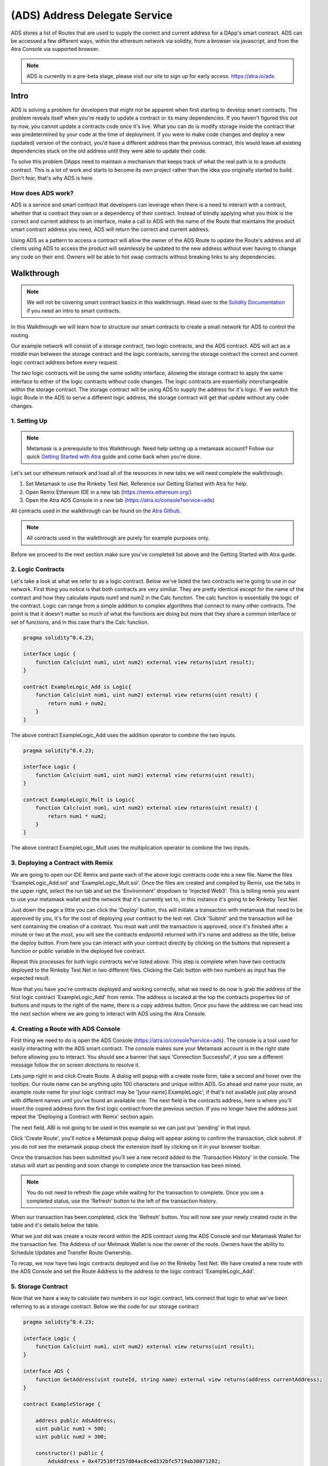 ==============================
(ADS) Address Delegate Service
==============================

ADS stores a list of Routes that are used to supply the correct and current address for a DApp's smart contract. ADS can be accessed a few different ways, within the ethereum network via solidity, from a browser via javascript, and from the Atra Console via supported browser.

.. note:: ADS is currently in a pre-beta stage, please visit our site to sign up for early access. https://atra.io/ads

-------
Intro
-------
ADS is solving a problem for developers that might not be apparent when first starting to develop smart contracts. The problem reveals itself when you're ready to update a contract or its many dependencies. If you haven't figured this out by now, you cannot update a contracts code once it's live. What you can do is modify storage inside the contract that was predetermined by your code at the time of deployment. If you were to make code changes and deploy a new (updated) version of the contract, you'd have a different address than the previous contract, this would leave all existing dependencies stuck on the old address until they were able to update their code.

To solve this problem DApps need to maintain a mechanism that keeps track of what the real path is to a products contract. This is a lot of work and starts to become its own project rather than the idea you originally started to build. Don't fear, that's why ADS is here.

How does ADS work?
===================

ADS is a service and smart contract that developers can leverage when there is a need to interact with a contract, whether that is contract they own or a dependency of their contract. Instead of blindly applying what you think is the correct and current address to an interface, make a call to ADS with the name of the Route that maintains the product smart contract address you need, ADS will return the correct and current address.

Using ADS as a pattern to access a contract will allow the owner of the ADS Route to update the Route's address and all clients using ADS to access the product will seamlessly be updated to the new address without ever having to change any code on their end. Owners will be able to hot swap contracts without breaking links to any dependencies.

-------------
Walkthrough
-------------
.. note:: We will not be covering smart contract basics in this walkthrough. Head over to the `Solidity Documentation`_ if you need an intro to smart contracts.

.. _`Solidity Documentation` : http://solidity.readthedocs.io/

In this Walkthrough we will learn how to structure our smart contracts to create a small network for ADS to control the routing.

Our example network will consist of a storage contract, two logic contracts, and the ADS contract. ADS will act as a middle man between the storage contract and the logic contracts, serving the storage contract the correct and current logic contract address before every request.

The two logic contracts will be using the same solidity interface, allowing the storage contract to apply the same interface to either of the logic contracts without code changes. The logic contracts are essentially interchangeable within the storage contract. The storage contract will be using ADS to supply the address for it's logic. If we switch the logic Route in the ADS to serve a different logic address, the storage contract will get that update without any code changes.


1. Setting Up
===============
.. note:: Metamask is a prerequisite to this Walkthrough. Need help setting up a metamask account? Follow our quick `Getting Started with Atra`_ guide and come back when you're done.


.. _`Getting Started with Atra`: https://atra.readthedocs.io/en/latest/getting_started.html

Let's set our ethereum network and load all of the resources in new tabs we will need complete the walkthrough.

1. Set Metamask to use the Rinkeby Test Net. Reference our Getting Started with Atra for help.
2. Open Remix Ethereum IDE in a new tab (https://remix.ethereum.org/)
3. Open the Atra ADS Console in a new tab (https://atra.io/console?service=ads)

All contracts used in the walkthrough can be found on the `Atra Github`_.

.. _`Atra Github` : https://github.com/dillonsvincent/AtraSOL/tree/master/Examples/ADS

.. note:: All contracts used in the walkthrough are purely for example purposes only.

Before we proceed to the next section make sure you've completed list above and the Getting Started with Atra guide.


2. Logic Contracts
===================
Let's take a look at what we refer to as a logic contract. Below we've listed the two contracts we're going to use in our network. First thing you notice is that both contracts are very similiar. They are pretty identical except for the name of the contract and how they calculate inputs num1 and num2 in the Calc function. The calc function is essentially the logic of the contract. Logic can range from a simple addition to complex algorithms that connect to many other contracts. The point is that it doesn't matter so much of what the functions are doing but more that they share a common interface or set of functions, and in this case that's the Calc function.

.. code-block:: javascript

	pragma solidity^0.4.23;

	interface Logic {
	    function Calc(uint num1, uint num2) external view returns(uint result);
	}

	contract ExampleLogic_Add is Logic{
	    function Calc(uint num1, uint num2) external view returns(uint result) {
	        return num1 + num2;
	    }
	}

The above contract ExampleLogic_Add uses the addition operator to combine the two inputs.

.. code-block:: javascript

	pragma solidity^0.4.23;

	interface Logic {
	    function Calc(uint num1, uint num2) external view returns(uint result);
	}

	contract ExampleLogic_Mult is Logic{
	    function Calc(uint num1, uint num2) external view returns(uint result) {
	        return num1 * num2;
	    }
	}

The above contract ExampleLogic_Mult uses the multiplication operator to combine the two inputs.


3. Deploying a Contract with Remix
===================================
We are going to open our IDE Remix and paste each of the above logic contracts code into a new file. Name the files 'ExampleLogic_Add.sol' and 'ExampleLogic_Mult.sol'. Once the files are created and compiled by Remix, use the tabs in the upper right, select the run tab and set the 'Environment' dropdown to 'Injected Web3'. This is telling remix you want to use your metamask wallet and the network that it's currently set to, in this instance it's going to be Rinkeby Test Net.

Just down the page a little you can click the 'Deploy' button, this will initiate a transaction with metamask that need to be approved by you, it's for the cost of deploying your contract to the test net. Click 'Submit' and the transaction will be sent containing the creation of a contract. You must wait until the transaction is approved, once it's finished after a minute or two at the most, you will see the contracts endpointd returned with it's name and address as the title, below the deploy button. From here you can interact with your contract directly by clicking on the buttons that represent a function or public variable in the deployed live contract.

Repeat this processes for both logic contracts we've listed above. This step is complete when have two contracts deployed to the Rinkeby Test Net in two different files. Clicking the Calc button with two numbers as input has the expected result.

Now that you have you're contracts deployed and working correctly, what we need to do now is grab the address of the first logic contract 'ExampleLogic_Add' from remix. The address is located at the top the contracts properties list of buttons and inputs to the right of the name, there is a copy address button. Once you have the address we can head into the next section where we are going to interact with ADS using the Atra Console.


4. Creating a Route with ADS Console
=====================================
First thing we need to do is open the ADS Console (https://atra.io/console?service=ads). The console is a tool used for easily interacting with the ADS smart contract. The console makes sure your Metamask account is in the right state before allowing you to interact. You should see a banner that says 'Connection Successful', if you see a different message follow the on screen directions to resolve it.

Lets jump right in and click Create Route. A dialog will popup with a create route form, take a second and hover over the tooltips. Our route name can be anything upto 100 characters and unique within ADS. Go ahead and name your route, an example route name for your logic contract may be '[your name].ExampleLogic', if that's not available just play around with different names until you've found an available one. The next field is the contracts address, here is where you'll insert the copied address form the first logic contract from the previous section. If you no longer have the address just repeat the 'Deploying a Contract with Remix' section again.

The next field, ABI is not going to be used in this example so we can just put 'pending' in that input.

Click 'Create Route', you'll notice a Metamask popup dialog will appear asking to confirm the transaction, click submit. If you do not see the metamask popup check the extension itself by clicking on it in your browser toolbar.

Once the transaction has been submitted you'll see a new record added to the 'Transaction History' in the console. The status will start as pending and soon change to complete once the transaction has been mined.

.. note:: You do not need to refresh the page while waiting for the transaction to complete. Once you see a completed status, use the 'Refresh' button to the left of the transaction history.

When our transaction has been completed, click the 'Refresh' button. You will now see your newly created route in the table and it's details below the table.

What we just did was create a route record within the ADS contract using the ADS Console and our Metamask Wallet for the transaction fee. The Address of our Metmask Wallet is now the owner of the route. Owners have the ability to Schedule Updates and Transfer Route Ownership.

To recap, we now have two logic contracts deployed and live on the Rinkeby Test Net. We have created a new route with the ADS Console and set the Route Address to the address to the logic contract 'ExampleLogic_Add'.



5. Storage Contract
======================
Now that we have a way to calculate two numbers in our logic contract, lets connect that logic to what we've been referring to as a storage contract. Below we the code for our storage contract

.. code-block:: javascript

	pragma solidity^0.4.23;

	interface Logic {
	    function Calc(uint num1, uint num2) external view returns(uint result);
	}

	interface ADS {
	    function GetAddress(uint routeId, string name) external view returns(address currentAddress);
	}

	contract ExampleStorage {

	    address public AdsAddress;
	    uint public num1 = 500;
	    uint public num2 = 300;

	    constructor() public {
	        AdsAddress = 0x472510ff257d04ac8ced332bfc5719ab30871202;
	    }

	    function Calculate() public view returns(uint result) {
	        ADS ads = ADS(AdsAddress);
	        Logic logic = Logic(ads.GetAddress(0, "Replace with Route Name"));
	        return logic.Calc(num1, num2);
	    }
	}

This contract has a little more going on than the logic contracts, so lets break down what's actually happening here.

Let's look at the first interface

.. code-block:: javascript

	interface Logic {
	    function Calc(uint num1, uint num2) external view returns(uint result);
	}

This should look familiar because we are using the same interface in our logic contracts.

The next interface is the ADS interface.

.. code-block:: javascript

	interface ADS {
	    function GetAddress(uint routeId, string name) external view returns(address currentAddress);
	}

This gives our code the ability to call functions in the ADS smart contract when applying the address to the interface. If you view the actual ADS smart contract interface you'll notice it contains a few more functions than this one. The reason for the lack of function is because we are only needing to use the one function 'GetCurrentAddress'.

Now that we've looked over the Storage contract dependency interfaces lets see how they are used within the core of the Storage contract.

.. code-block:: javascript

	contract ExampleStorage {

	    address public AdsAddress;
	    uint public num1 = 500;
	    uint public num2 = 300;

	    constructor() public {
	        AdsAddress = 0x472510ff257d04ac8ced332bfc5719ab30871202;
	    }

	    function Calculate() public view returns(uint result) {
	        ADS ads = ADS(AdsAddress);
	        Logic logic = Logic(ads.GetAddress(0, "Replace with Route Name"));
	        return logic.Calc(num1, num2);
	    }
	}

The first thing we notice are variables being declared, this is essentially the storage of the contract. The storage is basically whatever information you need to store in the smart contract for the foreseeable future. Next we have the first function on the contract, this is the constructor, it's ran only once, at the creation on the contract when it's being deployed. In our constructor we are setting the value of AdsAddress. This is the smart contract address to the ADS contract Atra has deployed on the Rinkeby Test Net.

Finally the function that brings the whole network together, Calculate.

.. code-block:: javascript

	function Calculate() public view returns(uint result) {
	    ADS ads = ADS(AdsAddress);
	    Logic logic = Logic(ads.GetAddress(0, "Replace with Route Name"));
	    return logic.Calc(num1, num2);
	}


In the Calculate function we set it to public, allowing anyone in the world to call the function. We set the function to 'view' telling ethereum we are only going to look at the storage and not change it. We then say we are returning a number named result, which will be the result of our logic contract after it has crunched the two numbers and returned a result.

Inside the Calculate function we see the interfaces we defined above the contract now being used. When you apply an address to an interface you can interact with the smart contract at that address only if it can fulfill the interface. In our case the first interface we use is the ADS interface. We create an instance of the ADS contract to use. We then do the same thing with the Logic interface, expect this is where we use the ADS instance. We use the instance of the ADS contract to get the address of the route we created earlier, which will point to the ExampleLogic_Add contract. When it's all put together we get an instance of a logic contract based on the address the route returns. Next we use the instance of the Logic contract to call the function Calc, and supply the storage variables (num1, num2) as input for the Calc function. Then we return the result of the Calc function as the result of the Calculate function.

Now lets copy the full storage contract from above. Open remix paste the code into a new file named 'ExampleStorage.sol'. Before you click the deploy button, lets make one change to the code. Where it says 'Route Name' in the contract code, replace that with the name of the route you created earlier in the ADS Console. Above the 'Deploy' button there is a dropdown with a list of interfaces and contracts that your file has. By default the ADS interface will be selected, we need to change that to the name of the contract, 'ExampleStorage'. Click 'Deploy', wait for the transaction to complete in remix, once it's done remix displays the contract name and address with it's public functions in the right sidebar under the deploy button. Lets click the button 'Calculate', this is going to call the function Calculate in the live contract, which is going to create an instance of the ADS contract and also an instance of the Logic contract based on what our Route returns for the address. Next it's going to use the logic by calling Calc on that Logic instance, and returning the result. The expected result when using the address returned by the Route that points to the live 'ExampleLogic_Add' contract, is going to be 800. Leave the remix window open so you can come back to the contract and click the Calculate button after you've updated the route in the next section.

We now have a fully functioning network of contracts ready to be updated with new logic.


6. Scheduling an Update
========================

There are a couple reason you may want to update logic that a storage contract uses. Let’s pretend you've created an ethereum trading card game and after you've deployed the storage contract you notice there's a bug in the logic for calculating the correct price a customer needs to pay for a card. You can correct the bug in the logic contract, deploy it, then schedule an update for the route to use the new contracts address. Seamlessly fixing the issue without any interruption to the DApp. This is just one of many scenarios where ADS really shines. Let’s look at how we schedule an update.

Scheduling an Update to your Route is simple, open up the ADS Console just like before when we created a route. If you have created multiple routes that's okay, just select the logic route we created earlier for this example, if you're still not sure it's the route name we used in our storage contract above. After selecting a route from the routes table you enable the actions dropdown above the table. The actions dropdown applies only to the selected route. In the Actions dropdown select 'Schedule Update'. A popup dialog should appear with a title of 'Schedule Update', the route name should again be the name of the route we used in our storage contract. The next field is the 'Release Date', this field has two options, you can either choose to release the update right now, meaning you'll replace the current ExampleLogic_Add address without a wait time, or you can select a date in the future to plan the update. For this example we are going to leave the default of releasing the update now.

The next field in the form is Address, this is the address to the new logic contract, in our case we are going to use the second logic contract we created earlier in the walkthrough, ExampleLogic_Mult. If you can't find the address to the contract just go repeat the Deploying a Contract with Remix section and only deploy the ExampleLogic_Mult contract. Once you have the contract created, grab the address once again and paste it into the address field in the popup dialog and set the Abi field to 'pending', and click 'Save'.

After you approve the transaction via metamkas popup, or by clicking on the extension itself if it doesn't popup, wait for the transaction history to show complete for the update. Click refresh and you'll see that the address, version, and release date for the route have changed to the new Logic contract.

Lets head back over to remix and click the Calculate button for your storage contract. You should see the result 150,000.


7. Conclusion
==============

We have now successfully created a network of contracts using ADS to control routing, enabling us to be able to update contracts while they are live.



----------------------------
Solidity Contract Reference
----------------------------

ABI
====
To create a JavaScript instance of the ADS contract with web3.js you'll need the offical ABI for ADS.
The offical ABI is hosted on `our github`_.

.. _`our github` : https://github.com/dillonsvincent/AtraSOL/blob/master/ADS/abi.ads.v1.json

Interface
==========
To create a solidity instance of the ADS contract you'll need to use the official ADS interface for solidity that's listed below.

.. code-block:: javascript

	interface IADS {
	    function Create(string name, address currentAddress, string currentAbiLocation) public payable returns(uint newRouteId);

	    function ScheduleUpdate(uint _id, string _name, uint _release, address _addr, string _abiUrl) public returns(bool success);

	    function Get(uint _id, string _name) public view returns(string name, address addr, string abiUrl, uint released, uint version, uint update, address updateAddr, string updateAbiUrl, uint active, address owner, uint created);

	    function GetRouteIdsForOwner(address _owner) public view returns(uint[] routeIds);

	    function GetAddress(uint _id, string _name) public view returns(address addr);

	    function GetAddressAndAbi(uint _id, string _name) public view returns(address addr, string abiUrl);

	    function RoutesLength() public view returns(uint length);

	    function NameTaken(string _name) public view returns(bool taken);

	    function TransferRouteOwnership(uint _id, string _name, address _owner) public returns(bool success);

	    function AcceptRouteOwnership(uint _id, string _name) public returns(bool success);
	}


Create
=======
.. code-block:: javascript

	Create(_name, _addr, _abiUrl) public payable returns(id);

``Create(_name, _addr, _abiUrl)`` function is used to create and append a new route object to ADS contract routes list. After creating the route it is immediately available and will return the initiated parameters as the active route info until the owner calls the ``ScheduleUpdate`` function.

Parameters
^^^^^^^^^^^
1. ``_name`` - ``string``: The immutable name of the route that's being created. A name must be unique within the ADS contract and has a max length of 100 characters. Use the ``NameTaken`` function to ensure the name is available before submitting the transaction.
2. ``_addr`` - ``address``: The starting contract address for the route.
3. ``_abiUrl`` - ``string``: The starting contract ABI url for the route. Max 256 characters.

Returns
^^^^^^^^^
1. ``id`` - ``uint``: The index of the Route object within the Routes list.

Event
^^^^^^^
.. code-block:: javascript

	event RouteCreated(string name, address owner);



ScheduleUpdate
===============
.. code-block:: javascript

	ScheduleUpdate(_id, _name, _release, _addr, _abiUrl) public returns(success);

``ScheduleUpdate(_id, _name, _release, _addr, _abiUrl)`` function is used when the owner of the route wants to schedule an update for their route. Scheduling an update will overwrite an update that has a release date still in the future. When the release date is in the past, the ADS contract will serve the update position as active.

Parameters
^^^^^^^^^^^^
1. ``_id`` - ``uint``: The index of the Route object within the Routes list. When ``_name`` length is 0 the function uses ``_id`` to look up the Route.
2. ``_name`` - ``string``: A unique string within the ADS contract used to lookup a Route. When ``_name`` is given the ``_id`` is ignored and the Route is looked up by ``_name``.
3. ``_release`` - ``uint``: An epoch timestamp in seconds of when the update will be active.
4. ``_addr`` - ``address``: The contract address for the update position of the route.
5. ``_abiUrl`` - ``string``: The url to the contract ABI for the update position of the route.


Returns
^^^^^^^^^
1. ``success`` - ``bool``: Returns true is the function executed successfully.

Event
^^^^^^^
.. code-block:: javascript

	event UpdateScheduled(string name, address owner);


Get
====
.. note:: This function is not yet supported by contract to contract calls. To access this function use web3.js. To access a Route's address in solidity use the ``GetAddress()`` function.

.. code-block:: javascript

	Get(_id, _name) public view returns(
	    name,
	    addr,
	    abiUrl,
	    released,
	    version,
	    update,
	    updateAddr,
	    updateAbiUrl,
	    active,
	    owner,
	    created
	);

``Get(_id, _name)`` is used when a client needs to access a Route's full list of properties. This function is heavy relied on by the Atra Console to display the state of an owners routes.

Parameters
^^^^^^^^^^^^
1. ``_id`` - ``uint``: The index of the Route object within the Routes list. When ``_name`` length is 0 the function uses ``_id`` to look up the Route.
2. ``_name`` - ``string``: A unique string within the ADS contract used to lookup a Route. When ``_name`` is given the ``_id`` is ignored and the Route is looked up by ``_name``.

Returns
^^^^^^^^^
1. ``name`` - ``string``: A unique name set at creation by the owner.

2. ``addr`` - ``address``: The contract address for the current position of the route. Use the ``active`` property to determine what position to use.

3. ``abiUrl`` - ``string``: The url to the contract ABI for the current position of the route. Use the ``active`` property to determine what position to use.

4. ``released`` - ``uint``: An epoch timestamp in seconds of when the active route address and ABI last changed. This is dynamic depending what address info is being served as active.

5. ``version`` - ``uint``: A number that auto increments everytime a new route address and ABI is served as active.

6. ``update`` - ``unit``: An epoch timestamp in seconds for when updateAddr and UpdateAbiUrl will be served as active.

7. ``updateAddr`` - ``address``: The contract address for the update position of the route. Use the ``active`` property to determine what position to use.

8. ``updateAbiUrl`` - ``string``: The url to the contract ABI for the update position of the route. Use the ``active`` property to determine what position to use.

9. ``active`` - ``uint``: Returns either 0 (current) or 1 (update) representing which position to use as the correct and current route address and ABI. 0 = (addr, abiUrl) 1 = (updateAddr, updateAbiUrl)

10. ``owner`` - ``address``: The wallet address of the owner of the route.

11. ``created`` - ``uint``: An epoch timestamp in seconds of when the route was created.



GetRouteIdsForOwner
====================
.. code-block:: javascript

	GetRouteIdsForOwner(_owner) public view returns(ids);

``GetRouteIdsForOwner(_owner)`` is used to get a list of route ids that are owned by a wallet address. This function can be used to in conjuction with any ADS function that accepts ``_id`` as an input parameter. The Atra Console uses this function to build a list of routes for the user.

Parameters
^^^^^^^^^^^^
1. ``_owner`` - ``address``: The wallet address of the route owner.


Returns
^^^^^^^^^
1. ``ids`` - ``uint[]``: Array of route ids that are owned by ``_owner``.

GetAddress
===========
.. code-block:: javascript

	GetAddress(_id, _name) public view returns(addr);

``GetAddress(_id, _name)`` is used by clients thay only need the active address for a route. This is a dynamic call that checks the update release date and returns either the current position or update position address.


Parameters
^^^^^^^^^^^^
1. ``_id`` - ``uint``: The index of the Route object within the Routes list. When ``_name`` length is 0 the function uses ``_id`` to look up the Route.
2. ``_name`` - ``string``: A unique string within the ADS contract used to lookup a Route. When ``_name`` is given the ``_id`` is ignored and the Route is looked up by ``_name``.


Returns
^^^^^^^^^
1. ``addr`` - ``address``: The active address for a the route.

GetAddressAndAbi
=================
.. code-block:: javascript

	GetAddressAndAbi(_id, _name) public view returns(addr, abiUrl);

``GetAddressAndAbi(_id, _name)`` function is used by clients that only need the active address and ABI of a route. If a client isn't displaying route state, use this call over the ``Get`` function.

Parameters
^^^^^^^^^^^^
1. ``_id`` - ``uint``: The index of the Route object within the Routes list. When ``_name`` length is 0 the function uses ``_id`` to look up the Route.
2. ``_name`` - ``string``: A unique string within the ADS contract used to lookup a Route. When ``_name`` is given the ``_id`` is ignored and the Route is looked up by ``_name``.


Returns
^^^^^^^^^
1. ``addr`` - ``address``: The active address for a the route.
2. ``abiUrl`` - ``string``: The active ABI url for a the route.

RoutesLength
=============
.. code-block:: javascript

	RoutesLength() public view returns(length);

``RoutesLength()`` function is used when a client needs to know the total size of the routes list. Clients can use this number to display the last X amount of routes created.


Returns
^^^^^^^^^
1. ``length`` - ``uint``: The total number of routes in the routes list.

NameTaken
==========
.. code-block:: javascript

	NameTaken(_name) public view returns(taken);

``NameTaken(_name)`` function is used to determine wether or not a name has already been used within the ADS contract. The Atra Console uses this function in the create route form before allowing a user to submit the creation of a route.

Parameters
^^^^^^^^^^^^
1. ``_name`` - ``string``: The route name.


Returns
^^^^^^^^^
1. ``taken`` - ``bool``: Returns true if the route name is taken. Returns false if the route name is available.

TransferRouteOwnership
=======================
.. code-block:: javascript

	TransferRouteOwnership(_id, _name, _owner) public returns(success);

``TransferRouteOwnership(_id, _name, _owner)`` function is used by route owners that want to transfer the ownership of their route to another wallet address. Transfering a route is a two part process and must use the ``AcceptRouteOwnership`` to finalize the transfer.

Parameters
^^^^^^^^^^^^
1. ``_id`` - ``uint``: The index of the Route object within the Routes list. When ``_name`` length is 0 the function uses ``_id`` to look up the Route.
2. ``_name`` - ``string``: A unique string within the ADS contract used to lookup a Route. When ``_name`` is given the ``_id`` is ignored and the Route is looked up by ``_name``.
3. ``_owner`` - ``address``: The target wallet address of the new owner for the route. ``_owner`` must call ``AcceptRouteOwnership`` to finalize the transfer and take ownership of the route.


Returns
^^^^^^^^^
1. ``success`` - ``bool``: Returns true if the function was successfull.

AcceptRouteOwnership
====================
.. code-block:: javascript

	AcceptRouteOwnership(_id, _name) public returns(success);

``AcceptRouteOwnership(_id, _name)`` function is used to finalize a transfer of a route to a new address. Caller must be the tragert wallet address of the ``TransferRouteOwnership`` function.

Parameters
^^^^^^^^^^^^
1. ``_id`` - ``uint``: The index of the Route object within the Routes list. When ``_name`` length is 0 the function uses ``_id`` to look up the Route.
2. ``_name`` - ``string``: A unique string within the ADS contract used to lookup a Route. When ``_name`` is given the ``_id`` is ignored and the Route is looked up by ``_name``.


Returns
^^^^^^^^^
1. ``success`` - ``bool``: Returns true if the function was successfull.
